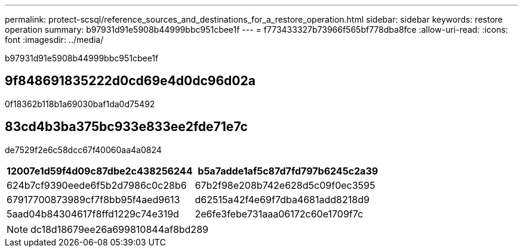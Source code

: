 ---
permalink: protect-scsql/reference_sources_and_destinations_for_a_restore_operation.html 
sidebar: sidebar 
keywords: restore operation 
summary: b97931d91e5908b44999bbc951cbee1f 
---
= f773433327b73966f565bf778dba8fce
:allow-uri-read: 
:icons: font
:imagesdir: ../media/


[role="lead"]
b97931d91e5908b44999bbc951cbee1f



== 9f848691835222d0cd69e4d0dc96d02a

0f18362b118b1a69030baf1da0d75492



== 83cd4b3ba375bc933e833ee2fde71e7c

de7529f2e6c58dcc67f40060aa4a0824

|===
| 12007e1d59f4d09c87dbe2c438256244 | b5a7adde1af5c87d7fd797b6245c2a39 


 a| 
624b7cf9390eede6f5b2d7986c0c28b6
 a| 
67b2f98e208b742e628d5c09f0ec3595



 a| 
67917700873989cf7f8bb95f4aed9613
 a| 
d62515a42f4e69f7dba4681add8218d9



 a| 
5aad04b84304617f8ffd1229c74e319d
 a| 
2e6fe3febe731aaa06172c60e1709f7c

|===

NOTE: dc18d18679ee26a699810844af8bd289
